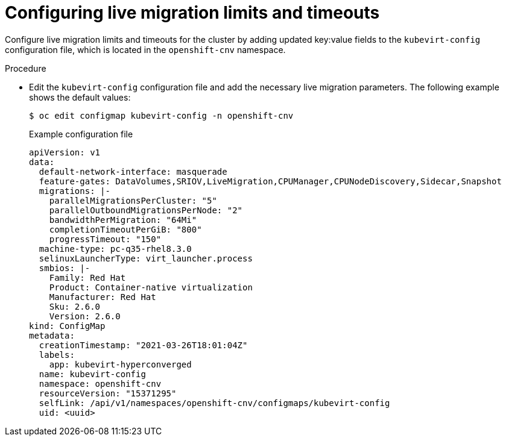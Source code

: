 
// Module included in the following assemblies:
//
// * virt/live_migration/virt-live-migration-limits.adoc

:_content-type: PROCEDURE
[id="virt-configuring-live-migration-limits_{context}"]
= Configuring live migration limits and timeouts

Configure live migration limits and timeouts for the cluster by adding updated
key:value fields to the `kubevirt-config` configuration file, which is located in the
`openshift-cnv` namespace.

.Procedure

* Edit the `kubevirt-config` configuration file and add the necessary
live migration parameters. The following example shows the default values:
+

[source,terminal]
----
$ oc edit configmap kubevirt-config -n openshift-cnv
----
+
.Example configuration file
[source,yaml]
----
apiVersion: v1
data:
  default-network-interface: masquerade
  feature-gates: DataVolumes,SRIOV,LiveMigration,CPUManager,CPUNodeDiscovery,Sidecar,Snapshot
  migrations: |-
    parallelMigrationsPerCluster: "5"
    parallelOutboundMigrationsPerNode: "2"
    bandwidthPerMigration: "64Mi"
    completionTimeoutPerGiB: "800"
    progressTimeout: "150"
  machine-type: pc-q35-rhel8.3.0
  selinuxLauncherType: virt_launcher.process
  smbios: |-
    Family: Red Hat
    Product: Container-native virtualization
    Manufacturer: Red Hat
    Sku: 2.6.0
    Version: 2.6.0
kind: ConfigMap
metadata:
  creationTimestamp: "2021-03-26T18:01:04Z"
  labels:
    app: kubevirt-hyperconverged
  name: kubevirt-config
  namespace: openshift-cnv
  resourceVersion: "15371295"
  selfLink: /api/v1/namespaces/openshift-cnv/configmaps/kubevirt-config
  uid: <uuid>
----
